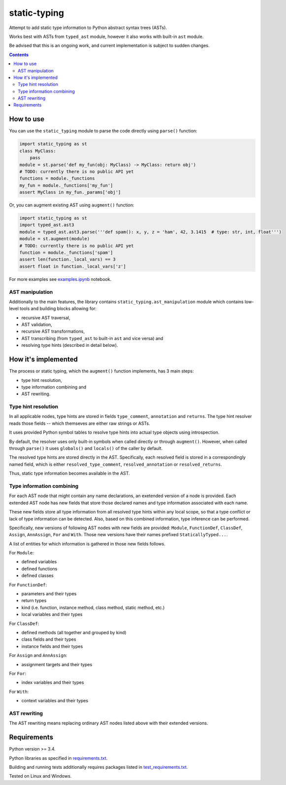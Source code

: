 .. role:: python(code)
    :language: python


=============
static-typing
=============

.. image:: https://img.shields.io/pypi/v/static-typing.svg
    :target: https://pypi.org/project/static-typing
    :alt: package version from PyPI

.. image:: https://travis-ci.org/mbdevpl/static-typing.svg?branch=master
    :target: https://travis-ci.org/mbdevpl/static-typing
    :alt: build status from Travis CI

.. image:: https://ci.appveyor.com/api/projects/status/github/mbdevpl/static-typing?branch=master&svg=true
    :target: https://ci.appveyor.com/project/mbdevpl/static-typing
    :alt: build status from AppVeyor

.. image:: https://api.codacy.com/project/badge/Grade/c10705787cbf4ebeafa95d18459fd690
    :target: https://www.codacy.com/app/mbdevpl/static-typing
    :alt: grade from Codacy

.. image:: https://codecov.io/gh/mbdevpl/static-typing/branch/master/graph/badge.svg
    :target: https://codecov.io/gh/mbdevpl/static-typing
    :alt: test coverage from Codecov

.. image:: https://img.shields.io/github/license/mbdevpl/static-typing.svg
    :target: https://github.com/mbdevpl/static-typing/blob/master/NOTICE
    :alt: license

Attempt to add static type information to Python abstract syntax trees (ASTs).

Works best with ASTs from ``typed_ast`` module, however it also works with built-in ``ast`` module.

Be advised that this is an ongoing work, and current implementation is subject to sudden changes.

.. contents::
    :backlinks: none


How to use
==========

You can use the ``static_typing`` module to parse the code directly using ``parse()`` function:

.. code:: python

    import static_typing as st
    class MyClass:
        pass
    module = st.parse('def my_fun(obj: MyClass) -> MyClass: return obj')
    # TODO: currently there is no public API yet
    functions = module._functions
    my_fun = module._functions['my_fun']
    assert MyClass in my_fun._params['obj']

Or, you can augment existing AST using ``augment()`` function:

.. code:: python

    import static_typing as st
    import typed_ast.ast3
    module = typed_ast.ast3.parse('''def spam(): x, y, z = 'ham', 42, 3.1415  # type: str, int, float''')
    module = st.augment(module)
    # TODO: currently there is no public API yet
    function = module._functions['spam']
    assert len(function._local_vars) == 3
    assert float in function._local_vars['z']

For more examples see `<examples.ipynb>`_ notebook.


AST manipulation
----------------

Additionally to the main features, the library contains ``static_typing.ast_manipulation``
module which contains low-level tools and building blocks allowing for:

*   recursive AST traversal,
*   AST validation,
*   recursive AST transformations,
*   AST transcribing (from ``typed_ast`` to built-in ``ast`` and vice versa) and
*   resolving type hints (described in detail below).


How it's implemented
====================

The process or static typing, which the ``augment()`` function implements, has 3 main steps:

*   type hint resolution,
*   type information combining and
*   AST rewriting.


Type hint resolution
--------------------

In all applicable nodes, type hints are stored in fields ``type_comment``, ``annotation``
and ``returns``. The type hint resolver reads those fields -- which themseves are either raw strings
or ASTs.

It uses provided Python symbol tables to resolve type hints into actual type objects using
introspection.

By default, the resolver uses only built-in symbols when called directly or through ``augment()``.
However, when called through ``parse()`` it uses ``globals()`` and ``locals()`` of the caller
by default.

The resolved type hints are stored directly in the AST. Specifically, each resolved field is stored
in a correspondingly named field, which is either ``resolved_type_comment``, ``resolved_annotation``
or ``resolved_returns``.

Thus, static type information becomes available in the AST.


Type information combining
--------------------------

For each AST node that might contain any name declarations, an exetended version of a node
is provided. Each extended AST node has new fields that store those declared names and type
information associated with each name.

These new fields store all type information from all resolved type hints within any local scope,
so that a type conflict or lack of type information can be detected. Also, based on this combined
information, type inference can be performed.

Specifically, new versions of following AST nodes with new fields are provided: ``Module``,
``FunctionDef``, ``ClassDef``, ``Assign``, ``AnnAssign``, ``For`` and ``With``. Those new versions
have their names prefixed ``StaticallyTyped...``.

A list of entities for which information is gathered in those new fields follows.

For ``Module``:

*   defined variables
*   defined functions
*   defined classes

For ``FunctionDef``:

*   parameters and their types
*   return types
*   kind  (i.e. function, instance method, class method, static method, etc.)
*   local variables and their types

For ``ClassDef``:

*   defined methods (all together and grouped by kind)
*   class fields and their types
*   instance fields and their types

For ``Assign`` and ``AnnAssign``:

*   assignment targets and their types

For ``For``:

*   index variables and their types

For ``With``:

*   context variables and their types


AST rewriting
-------------

The AST rewriting means replacing ordinary AST nodes listed above with their extended versions.


Requirements
============

Python version >= 3.4.

Python libraries as specified in `<requirements.txt>`_.

Building and running tests additionally requires packages listed in `<test_requirements.txt>`_.

Tested on Linux and Windows.
